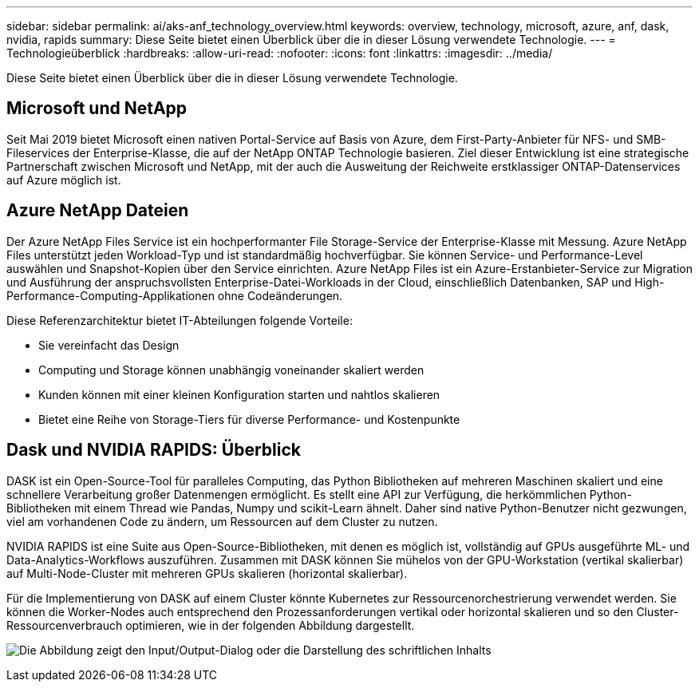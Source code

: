 ---
sidebar: sidebar 
permalink: ai/aks-anf_technology_overview.html 
keywords: overview, technology, microsoft, azure, anf, dask, nvidia, rapids 
summary: Diese Seite bietet einen Überblick über die in dieser Lösung verwendete Technologie. 
---
= Technologieüberblick
:hardbreaks:
:allow-uri-read: 
:nofooter: 
:icons: font
:linkattrs: 
:imagesdir: ../media/


[role="lead"]
Diese Seite bietet einen Überblick über die in dieser Lösung verwendete Technologie.



== Microsoft und NetApp

Seit Mai 2019 bietet Microsoft einen nativen Portal-Service auf Basis von Azure, dem First-Party-Anbieter für NFS- und SMB-Fileservices der Enterprise-Klasse, die auf der NetApp ONTAP Technologie basieren. Ziel dieser Entwicklung ist eine strategische Partnerschaft zwischen Microsoft und NetApp, mit der auch die Ausweitung der Reichweite erstklassiger ONTAP-Datenservices auf Azure möglich ist.



== Azure NetApp Dateien

Der Azure NetApp Files Service ist ein hochperformanter File Storage-Service der Enterprise-Klasse mit Messung. Azure NetApp Files unterstützt jeden Workload-Typ und ist standardmäßig hochverfügbar. Sie können Service- und Performance-Level auswählen und Snapshot-Kopien über den Service einrichten. Azure NetApp Files ist ein Azure-Erstanbieter-Service zur Migration und Ausführung der anspruchsvollsten Enterprise-Datei-Workloads in der Cloud, einschließlich Datenbanken, SAP und High-Performance-Computing-Applikationen ohne Codeänderungen.

Diese Referenzarchitektur bietet IT-Abteilungen folgende Vorteile:

* Sie vereinfacht das Design
* Computing und Storage können unabhängig voneinander skaliert werden
* Kunden können mit einer kleinen Konfiguration starten und nahtlos skalieren
* Bietet eine Reihe von Storage-Tiers für diverse Performance- und Kostenpunkte




== Dask und NVIDIA RAPIDS: Überblick

DASK ist ein Open-Source-Tool für paralleles Computing, das Python Bibliotheken auf mehreren Maschinen skaliert und eine schnellere Verarbeitung großer Datenmengen ermöglicht. Es stellt eine API zur Verfügung, die herkömmlichen Python-Bibliotheken mit einem Thread wie Pandas, Numpy und scikit-Learn ähnelt. Daher sind native Python-Benutzer nicht gezwungen, viel am vorhandenen Code zu ändern, um Ressourcen auf dem Cluster zu nutzen.

NVIDIA RAPIDS ist eine Suite aus Open-Source-Bibliotheken, mit denen es möglich ist, vollständig auf GPUs ausgeführte ML- und Data-Analytics-Workflows auszuführen. Zusammen mit DASK können Sie mühelos von der GPU-Workstation (vertikal skalierbar) auf Multi-Node-Cluster mit mehreren GPUs skalieren (horizontal skalierbar).

Für die Implementierung von DASK auf einem Cluster könnte Kubernetes zur Ressourcenorchestrierung verwendet werden. Sie können die Worker-Nodes auch entsprechend den Prozessanforderungen vertikal oder horizontal skalieren und so den Cluster-Ressourcenverbrauch optimieren, wie in der folgenden Abbildung dargestellt.

image:aks-anf_image2.png["Die Abbildung zeigt den Input/Output-Dialog oder die Darstellung des schriftlichen Inhalts"]
